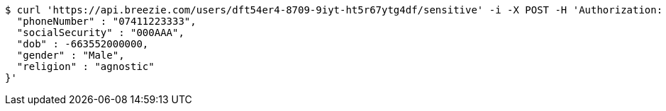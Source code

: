 [source,bash]
----
$ curl 'https://api.breezie.com/users/dft54er4-8709-9iyt-ht5r67ytg4df/sensitive' -i -X POST -H 'Authorization: Bearer: 0b79bab50daca910b000d4f1a2b675d604257e42' -H 'Content-Type: application/json' -d '{
  "phoneNumber" : "07411223333",
  "socialSecurity" : "000AAA",
  "dob" : -663552000000,
  "gender" : "Male",
  "religion" : "agnostic"
}'
----